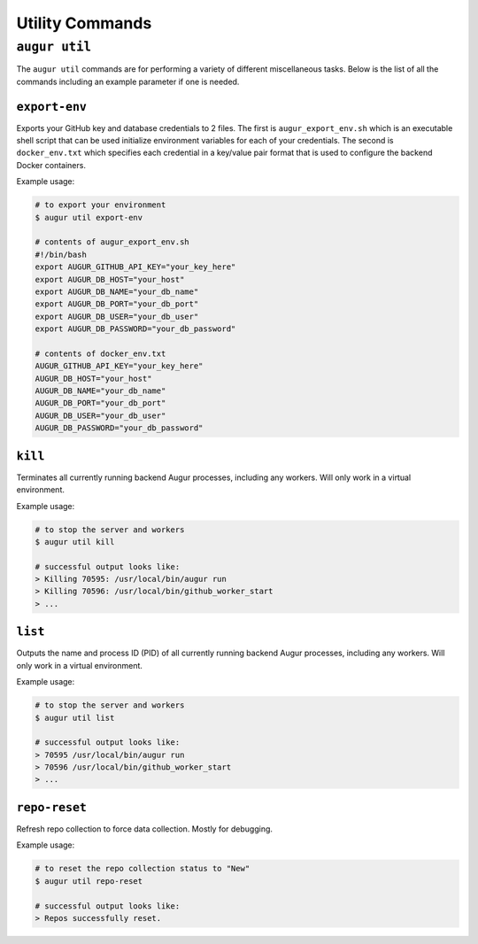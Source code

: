 ================
Utility Commands
================

``augur util``
===============
The ``augur util`` commands are for performing a variety of different miscellaneous tasks. Below is the list of all the commands including an example parameter if one is needed.

.. hlist::
  :columns: 1

  * ``export-env``
  * ``kill``
  * ``list``
  * ``repo-reset``

``export-env``
---------------
Exports your GitHub key and database credentials to 2 files. The first is ``augur_export_env.sh`` which is an executable shell script that can be used initialize environment variables for each of your credentials. The second is ``docker_env.txt`` which specifies each credential in a key/value pair format that is used to configure the backend Docker containers.

Example usage\:

.. code-block::

  # to export your environment
  $ augur util export-env

  # contents of augur_export_env.sh
  #!/bin/bash
  export AUGUR_GITHUB_API_KEY="your_key_here"
  export AUGUR_DB_HOST="your_host"
  export AUGUR_DB_NAME="your_db_name"
  export AUGUR_DB_PORT="your_db_port"
  export AUGUR_DB_USER="your_db_user"
  export AUGUR_DB_PASSWORD="your_db_password"

  # contents of docker_env.txt
  AUGUR_GITHUB_API_KEY="your_key_here"
  AUGUR_DB_HOST="your_host"
  AUGUR_DB_NAME="your_db_name"
  AUGUR_DB_PORT="your_db_port"
  AUGUR_DB_USER="your_db_user"
  AUGUR_DB_PASSWORD="your_db_password"

``kill``
---------
Terminates all currently running backend Augur processes, including any workers. Will only work in a virtual environment.

Example usage\:

.. code-block::

  # to stop the server and workers
  $ augur util kill

  # successful output looks like:
  > Killing 70595: /usr/local/bin/augur run
  > Killing 70596: /usr/local/bin/github_worker_start
  > ...


``list``
---------
Outputs the name and process ID (PID) of all currently running backend Augur processes, including any workers. Will only work in a virtual environment.

Example usage\:

.. code-block::

  # to stop the server and workers
  $ augur util list

  # successful output looks like:
  > 70595 /usr/local/bin/augur run
  > 70596 /usr/local/bin/github_worker_start
  > ...

``repo-reset``
---------------
Refresh repo collection to force data collection. Mostly for debugging.

Example usage\:

.. code-block::

  # to reset the repo collection status to "New"
  $ augur util repo-reset

  # successful output looks like:
  > Repos successfully reset.



